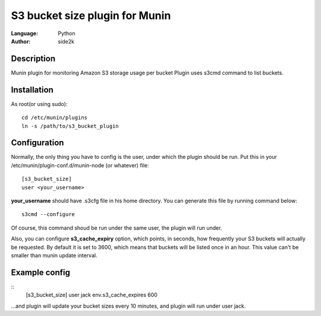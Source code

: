 ========================
S3 bucket size plugin for Munin
========================
:Language: Python
:Author: side2k

Description
==============
Munin plugin for monitoring Amazon S3 storage usage per bucket
Plugin uses s3cmd command to list buckets.

Installation
==============

As root(or using sudo):	
::
	cd /etc/munin/plugins
	ln -s /path/to/s3_bucket_plugin

Configuration
==============

Normally, the only thing you have to config is the user, under which the plugin should be run.
Put this in your /etc/munin/plugin-conf.d/munin-node (or whatever) file:
::
	[s3_bucket_size]
	user <your_username>

**your_username** should have .s3cfg file in his home directory. You can generate this file by running command below:
::
	s3cmd --configure

Of course, this command shoud be run under the same user, the plugin will run under.

Also, you can configure **s3_cache_expiry** option, which points, in seconds, how frequently your S3 buckets will actually be requested. By default it is set to 3600, which means that buckets will be listed once in an hour. This value can't be smaller than munin update interval.

Example config
==============
::
	[s3_bucket_size]
	user jack
	env.s3_cache_expires 600 
	
...and plugin will update your bucket sizes every	10 minutes, and plugin will run under user jack.